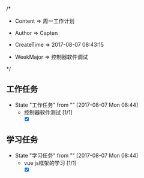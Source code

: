 
/*

 * Content      => 周一工作计划
   
 * Author       => Capten

 * CreateTime   => 2017-08-07 08:43:15
   
 * WeekMajor    => 控制器软件调试
   
 */

** 工作任务 
   - State "工作任务"   from ""           [2017-08-07 Mon 08:44]
     - 控制器软件测试 [1/1]
       - [X] 
     
** 学习任务 
   - State "学习任务"   from ""           [2017-08-07 Mon 08:44]
     - vue js框架的学习 [1/1]
       - [X]
      
